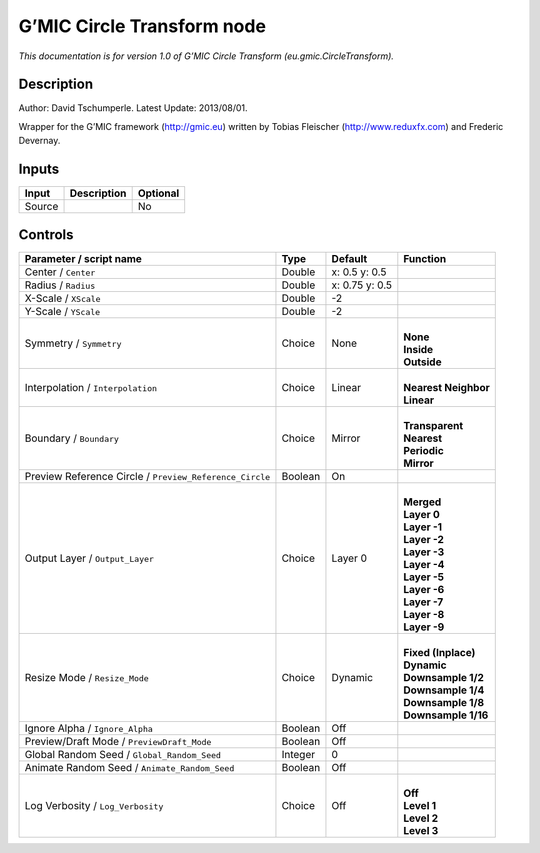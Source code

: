 .. _eu.gmic.CircleTransform:

.. raw:: html

   <!-- Do not edit this file! It is generated automatically by Natron itself. -->

G’MIC Circle Transform node
===========================

*This documentation is for version 1.0 of G’MIC Circle Transform (eu.gmic.CircleTransform).*

Description
-----------

Author: David Tschumperle. Latest Update: 2013/08/01.

Wrapper for the G’MIC framework (http://gmic.eu) written by Tobias Fleischer (http://www.reduxfx.com) and Frederic Devernay.

Inputs
------

+--------+-------------+----------+
| Input  | Description | Optional |
+========+=============+==========+
| Source |             | No       |
+--------+-------------+----------+

Controls
--------

.. tabularcolumns:: |>{\raggedright}p{0.2\columnwidth}|>{\raggedright}p{0.06\columnwidth}|>{\raggedright}p{0.07\columnwidth}|p{0.63\columnwidth}|

.. cssclass:: longtable

+---------------------------------------------------------+---------+----------------+------------------------+
| Parameter / script name                                 | Type    | Default        | Function               |
+=========================================================+=========+================+========================+
| Center / ``Center``                                     | Double  | x: 0.5 y: 0.5  |                        |
+---------------------------------------------------------+---------+----------------+------------------------+
| Radius / ``Radius``                                     | Double  | x: 0.75 y: 0.5 |                        |
+---------------------------------------------------------+---------+----------------+------------------------+
| X-Scale / ``XScale``                                    | Double  | -2             |                        |
+---------------------------------------------------------+---------+----------------+------------------------+
| Y-Scale / ``YScale``                                    | Double  | -2             |                        |
+---------------------------------------------------------+---------+----------------+------------------------+
| Symmetry / ``Symmetry``                                 | Choice  | None           | |                      |
|                                                         |         |                | | **None**             |
|                                                         |         |                | | **Inside**           |
|                                                         |         |                | | **Outside**          |
+---------------------------------------------------------+---------+----------------+------------------------+
| Interpolation / ``Interpolation``                       | Choice  | Linear         | |                      |
|                                                         |         |                | | **Nearest Neighbor** |
|                                                         |         |                | | **Linear**           |
+---------------------------------------------------------+---------+----------------+------------------------+
| Boundary / ``Boundary``                                 | Choice  | Mirror         | |                      |
|                                                         |         |                | | **Transparent**      |
|                                                         |         |                | | **Nearest**          |
|                                                         |         |                | | **Periodic**         |
|                                                         |         |                | | **Mirror**           |
+---------------------------------------------------------+---------+----------------+------------------------+
| Preview Reference Circle / ``Preview_Reference_Circle`` | Boolean | On             |                        |
+---------------------------------------------------------+---------+----------------+------------------------+
| Output Layer / ``Output_Layer``                         | Choice  | Layer 0        | |                      |
|                                                         |         |                | | **Merged**           |
|                                                         |         |                | | **Layer 0**          |
|                                                         |         |                | | **Layer -1**         |
|                                                         |         |                | | **Layer -2**         |
|                                                         |         |                | | **Layer -3**         |
|                                                         |         |                | | **Layer -4**         |
|                                                         |         |                | | **Layer -5**         |
|                                                         |         |                | | **Layer -6**         |
|                                                         |         |                | | **Layer -7**         |
|                                                         |         |                | | **Layer -8**         |
|                                                         |         |                | | **Layer -9**         |
+---------------------------------------------------------+---------+----------------+------------------------+
| Resize Mode / ``Resize_Mode``                           | Choice  | Dynamic        | |                      |
|                                                         |         |                | | **Fixed (Inplace)**  |
|                                                         |         |                | | **Dynamic**          |
|                                                         |         |                | | **Downsample 1/2**   |
|                                                         |         |                | | **Downsample 1/4**   |
|                                                         |         |                | | **Downsample 1/8**   |
|                                                         |         |                | | **Downsample 1/16**  |
+---------------------------------------------------------+---------+----------------+------------------------+
| Ignore Alpha / ``Ignore_Alpha``                         | Boolean | Off            |                        |
+---------------------------------------------------------+---------+----------------+------------------------+
| Preview/Draft Mode / ``PreviewDraft_Mode``              | Boolean | Off            |                        |
+---------------------------------------------------------+---------+----------------+------------------------+
| Global Random Seed / ``Global_Random_Seed``             | Integer | 0              |                        |
+---------------------------------------------------------+---------+----------------+------------------------+
| Animate Random Seed / ``Animate_Random_Seed``           | Boolean | Off            |                        |
+---------------------------------------------------------+---------+----------------+------------------------+
| Log Verbosity / ``Log_Verbosity``                       | Choice  | Off            | |                      |
|                                                         |         |                | | **Off**              |
|                                                         |         |                | | **Level 1**          |
|                                                         |         |                | | **Level 2**          |
|                                                         |         |                | | **Level 3**          |
+---------------------------------------------------------+---------+----------------+------------------------+
